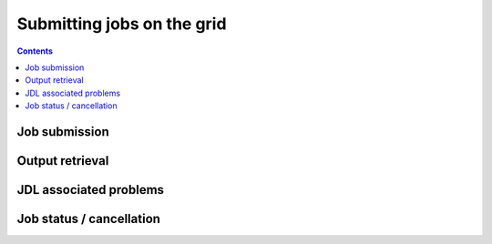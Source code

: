 Submitting jobs on the grid
***************************

.. contents:: 
    :depth: 4


.. _job-submission:

===================================
 Job submission
===================================

.. _output:

===================================
Output retrieval
===================================

.. _jdl:

===================================
JDL associated problems
===================================

.. _job-status:

===================================
Job status / cancellation
===================================

